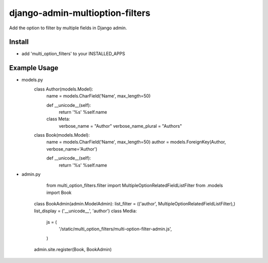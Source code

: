 .. |...| unicode:: U+2026   .. ellipsis

===================
django-admin-multioption-filters
===================

Add the option to filter by multiple fields in Django admin.


Install
=======

- add 'multi_option_filters' to your INSTALLED_APPS

Example Usage
=======

- models.py
				class Author(models.Model):
						name = models.CharField('Name', max_length=50)

						def __unicode__(self):
								return '%s' %self.name

						class Meta:
								verbose_name = "Author"
								verbose_name_plural = "Authors"

				class Book(models.Model):
						name = models.CharField('Name', max_length=50)
						author = models.ForeignKey(Author, verbose_name='Author')


						def __unicode__(self):
								return '%s' %self.name
        
- admin.py
		
		from multi_option_filters.filter import MultipleOptionRelatedFieldListFilter
		from .models import Book
		
    class BookAdmin(admin.ModelAdmin):
    list_filter = (('author', MultipleOptionRelatedFieldListFilter),)
    list_display = ('__unicode__', 'author')
    class Media:
        js = (
            '/static/multi_option_filters/multi-option-filter-admin.js',
        )
    
    admin.site.register(Book, BookAdmin)
        

.. vim: ft=rst
